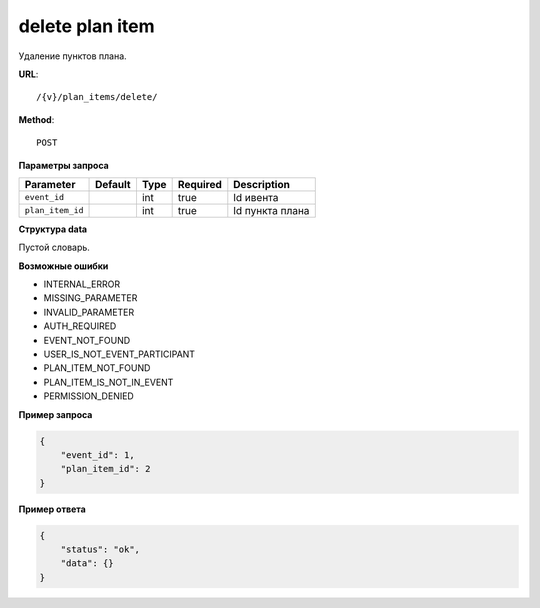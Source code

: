 delete plan item
================

Удаление пунктов плана.

**URL**::

    /{v}/plan_items/delete/

**Method**::

    POST

**Параметры запроса**

================  =======  ====  ========  ===============
Parameter         Default  Type  Required  Description
================  =======  ====  ========  ===============
``event_id``               int   true      Id ивента
``plan_item_id``           int   true      Id пункта плана
================  =======  ====  ========  ===============

**Структура data**

Пустой словарь.

**Возможные ошибки**

* INTERNAL_ERROR
* MISSING_PARAMETER
* INVALID_PARAMETER
* AUTH_REQUIRED
* EVENT_NOT_FOUND
* USER_IS_NOT_EVENT_PARTICIPANT
* PLAN_ITEM_NOT_FOUND
* PLAN_ITEM_IS_NOT_IN_EVENT
* PERMISSION_DENIED

**Пример запроса**

.. code-block:: javascript

    {
        "event_id": 1,
        "plan_item_id": 2
    }

**Пример ответа**

.. code-block:: javascript

    {
        "status": "ok",
        "data": {}
    }